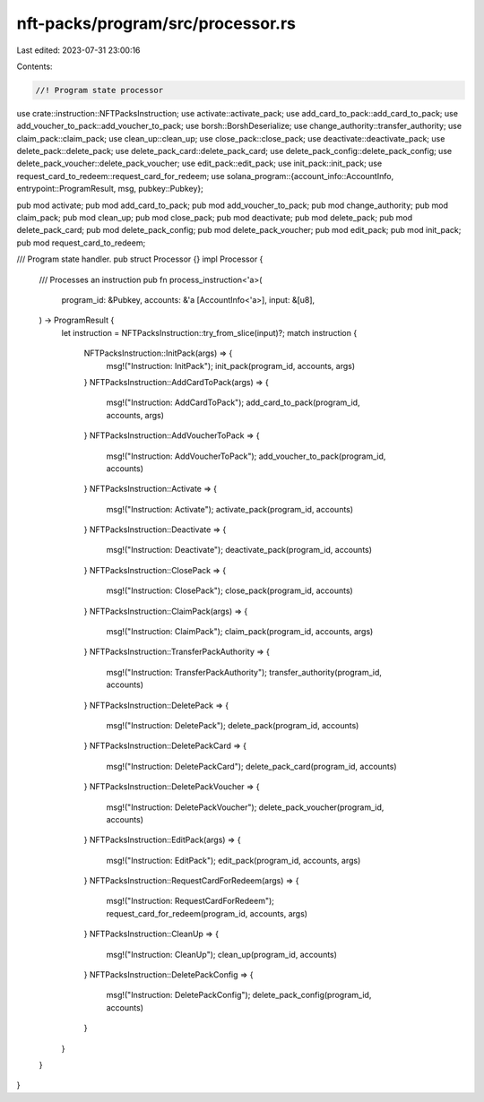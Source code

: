 nft-packs/program/src/processor.rs
==================================

Last edited: 2023-07-31 23:00:16

Contents:

.. code-block:: rs

    //! Program state processor

use crate::instruction::NFTPacksInstruction;
use activate::activate_pack;
use add_card_to_pack::add_card_to_pack;
use add_voucher_to_pack::add_voucher_to_pack;
use borsh::BorshDeserialize;
use change_authority::transfer_authority;
use claim_pack::claim_pack;
use clean_up::clean_up;
use close_pack::close_pack;
use deactivate::deactivate_pack;
use delete_pack::delete_pack;
use delete_pack_card::delete_pack_card;
use delete_pack_config::delete_pack_config;
use delete_pack_voucher::delete_pack_voucher;
use edit_pack::edit_pack;
use init_pack::init_pack;
use request_card_to_redeem::request_card_for_redeem;
use solana_program::{account_info::AccountInfo, entrypoint::ProgramResult, msg, pubkey::Pubkey};

pub mod activate;
pub mod add_card_to_pack;
pub mod add_voucher_to_pack;
pub mod change_authority;
pub mod claim_pack;
pub mod clean_up;
pub mod close_pack;
pub mod deactivate;
pub mod delete_pack;
pub mod delete_pack_card;
pub mod delete_pack_config;
pub mod delete_pack_voucher;
pub mod edit_pack;
pub mod init_pack;
pub mod request_card_to_redeem;

/// Program state handler.
pub struct Processor {}
impl Processor {
    /// Processes an instruction
    pub fn process_instruction<'a>(
        program_id: &Pubkey,
        accounts: &'a [AccountInfo<'a>],
        input: &[u8],
    ) -> ProgramResult {
        let instruction = NFTPacksInstruction::try_from_slice(input)?;
        match instruction {
            NFTPacksInstruction::InitPack(args) => {
                msg!("Instruction: InitPack");
                init_pack(program_id, accounts, args)
            }
            NFTPacksInstruction::AddCardToPack(args) => {
                msg!("Instruction: AddCardToPack");
                add_card_to_pack(program_id, accounts, args)
            }
            NFTPacksInstruction::AddVoucherToPack => {
                msg!("Instruction: AddVoucherToPack");
                add_voucher_to_pack(program_id, accounts)
            }
            NFTPacksInstruction::Activate => {
                msg!("Instruction: Activate");
                activate_pack(program_id, accounts)
            }
            NFTPacksInstruction::Deactivate => {
                msg!("Instruction: Deactivate");
                deactivate_pack(program_id, accounts)
            }
            NFTPacksInstruction::ClosePack => {
                msg!("Instruction: ClosePack");
                close_pack(program_id, accounts)
            }
            NFTPacksInstruction::ClaimPack(args) => {
                msg!("Instruction: ClaimPack");
                claim_pack(program_id, accounts, args)
            }
            NFTPacksInstruction::TransferPackAuthority => {
                msg!("Instruction: TransferPackAuthority");
                transfer_authority(program_id, accounts)
            }
            NFTPacksInstruction::DeletePack => {
                msg!("Instruction: DeletePack");
                delete_pack(program_id, accounts)
            }
            NFTPacksInstruction::DeletePackCard => {
                msg!("Instruction: DeletePackCard");
                delete_pack_card(program_id, accounts)
            }
            NFTPacksInstruction::DeletePackVoucher => {
                msg!("Instruction: DeletePackVoucher");
                delete_pack_voucher(program_id, accounts)
            }
            NFTPacksInstruction::EditPack(args) => {
                msg!("Instruction: EditPack");
                edit_pack(program_id, accounts, args)
            }
            NFTPacksInstruction::RequestCardForRedeem(args) => {
                msg!("Instruction: RequestCardForRedeem");
                request_card_for_redeem(program_id, accounts, args)
            }
            NFTPacksInstruction::CleanUp => {
                msg!("Instruction: CleanUp");
                clean_up(program_id, accounts)
            }
            NFTPacksInstruction::DeletePackConfig => {
                msg!("Instruction: DeletePackConfig");
                delete_pack_config(program_id, accounts)
            }
        }
    }
}


